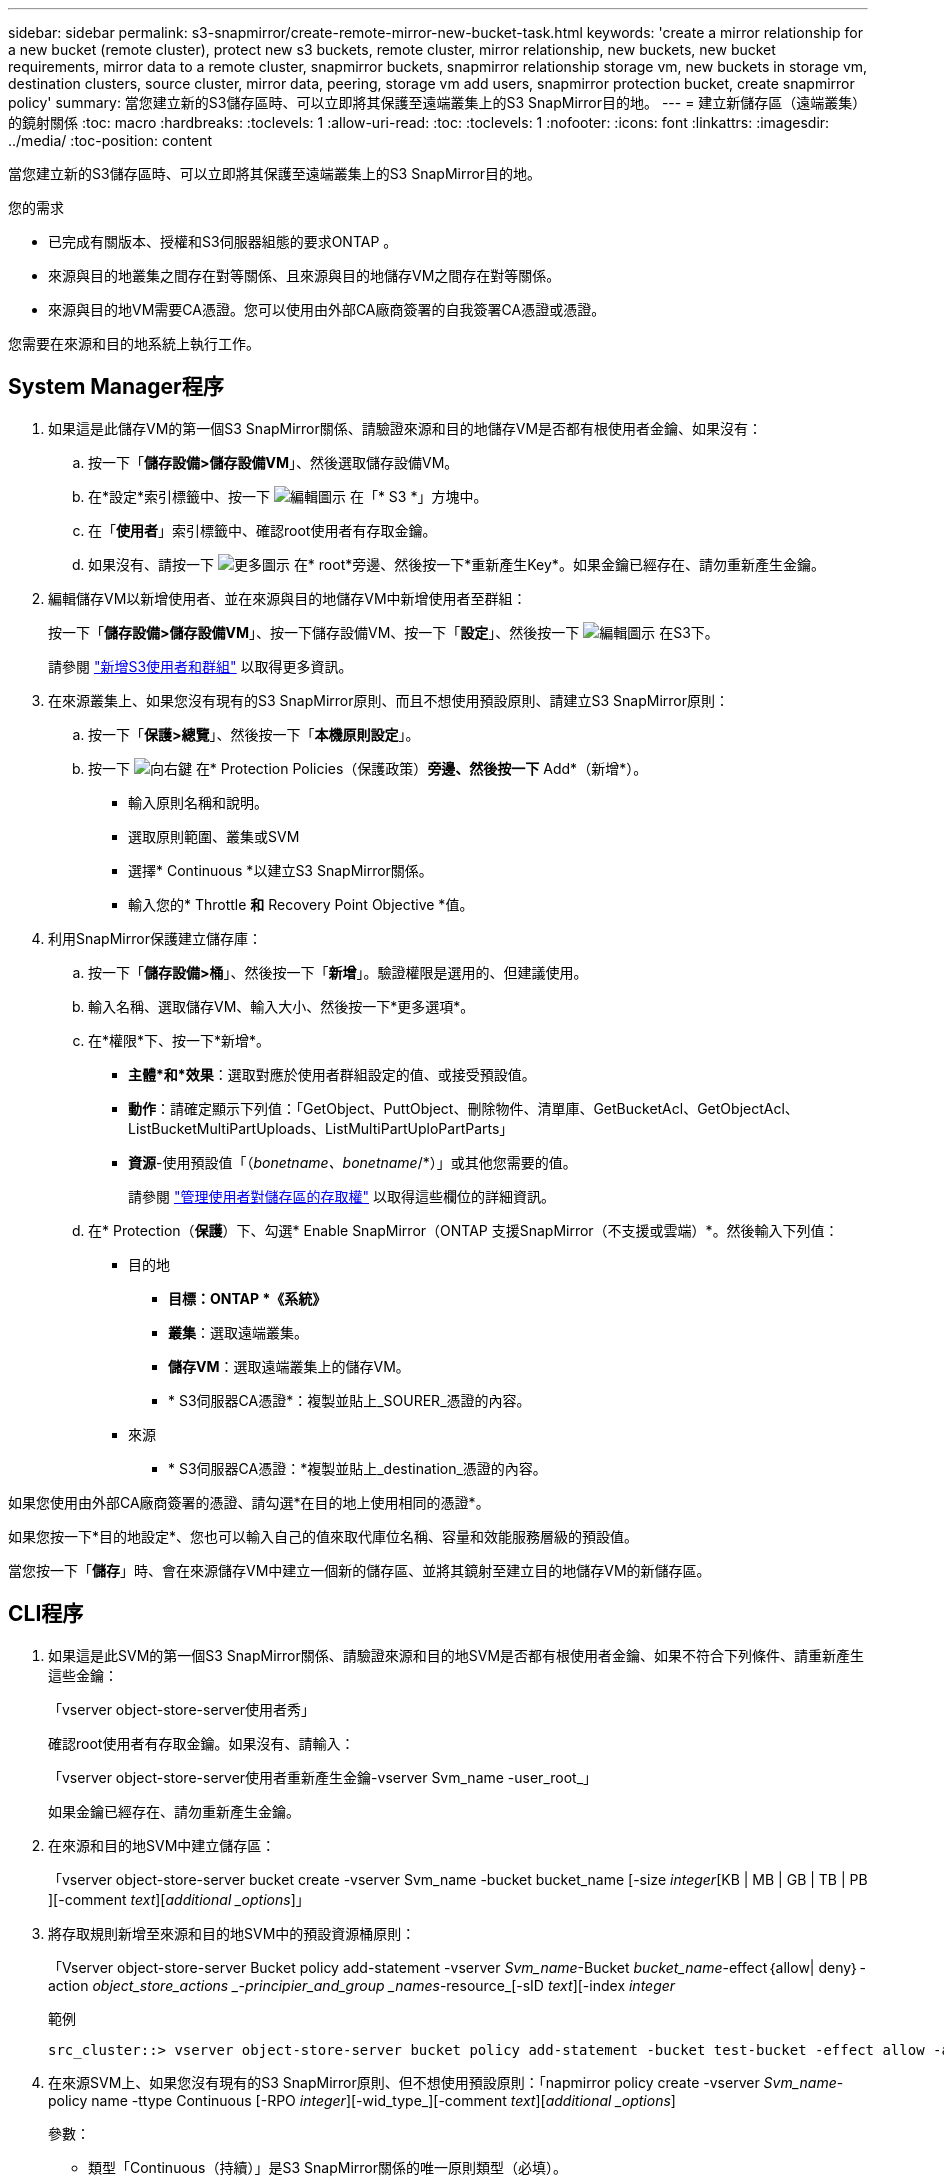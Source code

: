 ---
sidebar: sidebar 
permalink: s3-snapmirror/create-remote-mirror-new-bucket-task.html 
keywords: 'create a mirror relationship for a new bucket (remote cluster), protect new s3 buckets, remote cluster, mirror relationship, new buckets, new bucket requirements, mirror data to a remote cluster, snapmirror buckets, snapmirror relationship storage vm, new buckets in storage vm, destination clusters, source cluster, mirror data, peering, storage vm add users, snapmirror protection bucket, create snapmirror policy' 
summary: 當您建立新的S3儲存區時、可以立即將其保護至遠端叢集上的S3 SnapMirror目的地。 
---
= 建立新儲存區（遠端叢集）的鏡射關係
:toc: macro
:hardbreaks:
:toclevels: 1
:allow-uri-read: 
:toc: 
:toclevels: 1
:nofooter: 
:icons: font
:linkattrs: 
:imagesdir: ../media/
:toc-position: content


[role="lead"]
當您建立新的S3儲存區時、可以立即將其保護至遠端叢集上的S3 SnapMirror目的地。

.您的需求
* 已完成有關版本、授權和S3伺服器組態的要求ONTAP 。
* 來源與目的地叢集之間存在對等關係、且來源與目的地儲存VM之間存在對等關係。
* 來源與目的地VM需要CA憑證。您可以使用由外部CA廠商簽署的自我簽署CA憑證或憑證。


您需要在來源和目的地系統上執行工作。



== System Manager程序

. 如果這是此儲存VM的第一個S3 SnapMirror關係、請驗證來源和目的地儲存VM是否都有根使用者金鑰、如果沒有：
+
.. 按一下「*儲存設備>儲存設備VM*」、然後選取儲存設備VM。
.. 在*設定*索引標籤中、按一下 image:icon_pencil.gif["編輯圖示"] 在「* S3 *」方塊中。
.. 在「*使用者*」索引標籤中、確認root使用者有存取金鑰。
.. 如果沒有、請按一下 image:icon_kabob.gif["更多圖示"] 在* root*旁邊、然後按一下*重新產生Key*。如果金鑰已經存在、請勿重新產生金鑰。


. 編輯儲存VM以新增使用者、並在來源與目的地儲存VM中新增使用者至群組：
+
按一下「*儲存設備>儲存設備VM*」、按一下儲存設備VM、按一下「*設定*」、然後按一下 image:icon_pencil.gif["編輯圖示"] 在S3下。

+
請參閱 link:../task_object_provision_add_s3_users_groups.html["新增S3使用者和群組"] 以取得更多資訊。

. 在來源叢集上、如果您沒有現有的S3 SnapMirror原則、而且不想使用預設原則、請建立S3 SnapMirror原則：
+
.. 按一下「*保護>總覽*」、然後按一下「*本機原則設定*」。
.. 按一下 image:../media/icon_arrow.gif["向右鍵"] 在* Protection Policies（保護政策）*旁邊、然後按一下* Add*（新增*）。
+
*** 輸入原則名稱和說明。
*** 選取原則範圍、叢集或SVM
*** 選擇* Continuous *以建立S3 SnapMirror關係。
*** 輸入您的* Throttle *和* Recovery Point Objective *值。




. 利用SnapMirror保護建立儲存庫：
+
.. 按一下「*儲存設備>桶*」、然後按一下「*新增*」。驗證權限是選用的、但建議使用。
.. 輸入名稱、選取儲存VM、輸入大小、然後按一下*更多選項*。
.. 在*權限*下、按一下*新增*。
+
*** *主體*和*效果*：選取對應於使用者群組設定的值、或接受預設值。
*** *動作*：請確定顯示下列值：「GetObject、PuttObject、刪除物件、清單庫、GetBucketAcl、GetObjectAcl、ListBucketMultiPartUploads、ListMultiPartUploPartParts」
*** *資源*-使用預設值「（_bonetname、bonetname_/*）」或其他您需要的值。
+
請參閱 link:../task_object_provision_manage_bucket_access.html["管理使用者對儲存區的存取權"] 以取得這些欄位的詳細資訊。



.. 在* Protection（*保護*）下、勾選* Enable SnapMirror（ONTAP 支援SnapMirror（不支援或雲端）*。然後輸入下列值：
+
*** 目的地
+
**** *目標：ONTAP *《系統》*
**** *叢集*：選取遠端叢集。
**** *儲存VM*：選取遠端叢集上的儲存VM。
**** * S3伺服器CA憑證*：複製並貼上_SOURER_憑證的內容。


*** 來源
+
**** * S3伺服器CA憑證：*複製並貼上_destination_憑證的內容。








如果您使用由外部CA廠商簽署的憑證、請勾選*在目的地上使用相同的憑證*。

如果您按一下*目的地設定*、您也可以輸入自己的值來取代庫位名稱、容量和效能服務層級的預設值。

當您按一下「*儲存*」時、會在來源儲存VM中建立一個新的儲存區、並將其鏡射至建立目的地儲存VM的新儲存區。



== CLI程序

. 如果這是此SVM的第一個S3 SnapMirror關係、請驗證來源和目的地SVM是否都有根使用者金鑰、如果不符合下列條件、請重新產生這些金鑰：
+
「vserver object-store-server使用者秀」

+
確認root使用者有存取金鑰。如果沒有、請輸入：

+
「vserver object-store-server使用者重新產生金鑰-vserver Svm_name -user_root_」

+
如果金鑰已經存在、請勿重新產生金鑰。

. 在來源和目的地SVM中建立儲存區：
+
「vserver object-store-server bucket create -vserver Svm_name -bucket bucket_name [-size _integer_[KB | MB | GB | TB | PB ][-comment _text_][_additional _options_]」

. 將存取規則新增至來源和目的地SVM中的預設資源桶原則：
+
「Vserver object-store-server Bucket policy add-statement -vserver _Svm_name_-Bucket _bucket_name_-effect｛allow| deny｝-action _object_store_actions _-principier_and_group _names_-resource_[-sID _text_][-index _integer_

+
.範例
[listing]
----
src_cluster::> vserver object-store-server bucket policy add-statement -bucket test-bucket -effect allow -action GetObject,PutObject,DeleteObject,ListBucket,GetBucketAcl,GetObjectAcl,ListBucketMultipartUploads,ListMultipartUploadParts -principal - -resource test-bucket, test-bucket /*
----
. 在來源SVM上、如果您沒有現有的S3 SnapMirror原則、但不想使用預設原則：「napmirror policy create -vserver _Svm_name_-policy name -ttype Continuous [-RPO _integer_][-wid_type_][-comment _text_][_additional _options_]
+
參數：

+
** 類型「Continuous（持續）」是S3 SnapMirror關係的唯一原則類型（必填）。
** 「-RPO」–指定恢復點目標的時間（以秒為單位）（選用）。
** 「節流」–指定處理量/頻寬的上限、單位為千位元組/秒（選用）。
+
.範例
[listing]
----
src_cluster::> snapmirror policy create -vserver vs0 -type continuous -rpo 0 -policy test-policy
----


. 在來源叢集和目的地叢集的管理SVM上安裝CA伺服器憑證：
+
.. 在來源叢集上、安裝簽署_dest_ S3伺服器憑證的CA憑證：「安全證書安裝-類型server -ca -vserver _SR_admin_SVM_-cert-name _dest_server_certificat_」
.. 在目的地叢集上、安裝簽署_SOURGE_S3伺服器憑證的CA憑證：「安全證書安裝-類型伺服器-ca -vserver _dest_admin_SVM_-cert-name _SR_server_certificat_」
+
如果您使用由外部CA廠商簽署的憑證、請在來源和目的地管理SVM上安裝相同的憑證。

+
有關詳細信息，請參見"the siturity Certificate install"（安全證書安裝）手冊頁。



. 在來源SVM上、建立S3 SnapMirror關係：
+
「napmirror create -source-path _sm_svm_name_：/bucket/_bucket_name_-destination-path _dest_peer_svm_name_：/bucket/_bucket_name_、...」｝ [-policy policy_name]

+
您可以使用所建立的原則、或接受預設值。

+
.範例
[listing]
----
src_cluster::> snapmirror create -source-path vs0-src:/bucket/test-bucket -destination-path vs1-dest:bucket/test-bucket-mirror -policy test-policy
----
. 驗證鏡射是否為作用中狀態：「napmirror show -police-type nContinuous -Fields Status」

